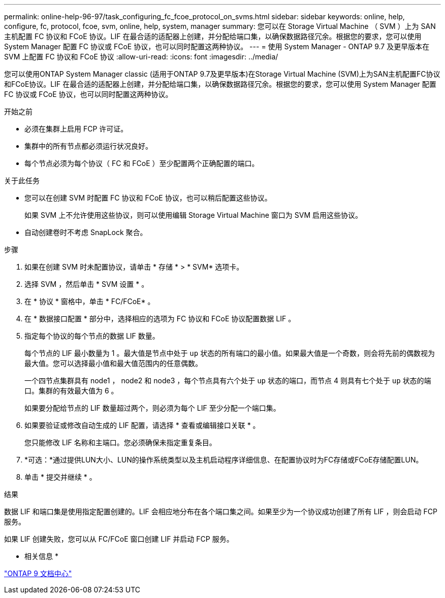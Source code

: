 ---
permalink: online-help-96-97/task_configuring_fc_fcoe_protocol_on_svms.html 
sidebar: sidebar 
keywords: online, help, configure, fc, protocol, fcoe, svm, online, help, system, manager 
summary: 您可以在 Storage Virtual Machine （ SVM ）上为 SAN 主机配置 FC 协议和 FCoE 协议。LIF 在最合适的适配器上创建，并分配给端口集，以确保数据路径冗余。根据您的要求，您可以使用 System Manager 配置 FC 协议或 FCoE 协议，也可以同时配置这两种协议。 
---
= 使用 System Manager - ONTAP 9.7 及更早版本在 SVM 上配置 FC 协议和 FCoE 协议
:allow-uri-read: 
:icons: font
:imagesdir: ../media/


[role="lead"]
您可以使用ONTAP System Manager classic (适用于ONTAP 9.7及更早版本)在Storage Virtual Machine (SVM)上为SAN主机配置FC协议和FCoE协议。LIF 在最合适的适配器上创建，并分配给端口集，以确保数据路径冗余。根据您的要求，您可以使用 System Manager 配置 FC 协议或 FCoE 协议，也可以同时配置这两种协议。

.开始之前
* 必须在集群上启用 FCP 许可证。
* 集群中的所有节点都必须运行状况良好。
* 每个节点必须为每个协议（ FC 和 FCoE ）至少配置两个正确配置的端口。


.关于此任务
* 您可以在创建 SVM 时配置 FC 协议和 FCoE 协议，也可以稍后配置这些协议。
+
如果 SVM 上不允许使用这些协议，则可以使用编辑 Storage Virtual Machine 窗口为 SVM 启用这些协议。

* 自动创建卷时不考虑 SnapLock 聚合。


.步骤
. 如果在创建 SVM 时未配置协议，请单击 * 存储 * > * SVM* 选项卡。
. 选择 SVM ，然后单击 * SVM 设置 * 。
. 在 * 协议 * 窗格中，单击 * FC/FCoE* 。
. 在 * 数据接口配置 * 部分中，选择相应的选项为 FC 协议和 FCoE 协议配置数据 LIF 。
. 指定每个协议的每个节点的数据 LIF 数量。
+
每个节点的 LIF 最小数量为 1 。最大值是节点中处于 `up` 状态的所有端口的最小值。如果最大值是一个奇数，则会将先前的偶数视为最大值。您可以选择最小值和最大值范围内的任意偶数。

+
一个四节点集群具有 node1 ， node2 和 node3 ，每个节点具有六个处于 `up` 状态的端口，而节点 4 则具有七个处于 `up` 状态的端口。集群的有效最大值为 6 。

+
如果要分配给节点的 LIF 数量超过两个，则必须为每个 LIF 至少分配一个端口集。

. 如果要验证或修改自动生成的 LIF 配置，请选择 * 查看或编辑接口关联 * 。
+
您只能修改 LIF 名称和主端口。您必须确保未指定重复条目。

. *可选：*通过提供LUN大小、LUN的操作系统类型以及主机启动程序详细信息、在配置协议时为FC存储或FCoE存储配置LUN。
. 单击 * 提交并继续 * 。


.结果
数据 LIF 和端口集是使用指定配置创建的。LIF 会相应地分布在各个端口集之间。如果至少为一个协议成功创建了所有 LIF ，则会启动 FCP 服务。

如果 LIF 创建失败，您可以从 FC/FCoE 窗口创建 LIF 并启动 FCP 服务。

* 相关信息 *

https://docs.netapp.com/ontap-9/index.jsp["ONTAP 9 文档中心"]
